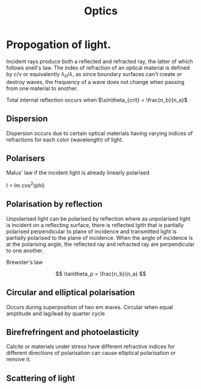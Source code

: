 #+TITLE: Optics
#+STARTUP: latexpreview
#+HUGO_SECTION: Physics

* Propogation of light.

Incident rays produce both a reflected and refracted ray, the latter of which follows snell's law. The index of refraction of an optical material is defined by c/v or equivalently  $\lambda_0 / \lambda$, as since boundary surfaces can't create or destroy waves, the frequency of a wave does not change when passing from one material to another.

Total internal reflection occurs when $\sin\theta_{crit} = \frac{n_b}{n_a}$
** Dispersion

Dispersion occurs due to certain optical materials having varying indices of refractions for each color (wavelength) of light.

** Polarisers

Malus' law if the incident light is already linearly polarised

I = Im cos^2(phi)

** Polarisation by reflection

Unpolarised light can be polarised by reflection where as unpolarised light is incident on a reflecting surface, there is reflected lgith that is partially polarised perpendicular to plane of incidence and transmitted light is partially polarised to the plane of incidence. When the angle of incidence is at the polarising angle, the reflected ray and refracted ray are perpendicular to one another.

Brewster's law

\[
\tan\theta_p = \frac{n_b}{n_a}
\]

** Circular and elliptical polarisation

Occurs during superposition of two em waves. Circular when equal amptitude and lag/lead by quarter cycle

** Birefrefringent and photoelasticity

Calcite or materials under stress have different refractive indices for different directions of polarisation can cause elliptical polarisation or remove it.

** Scattering of light
